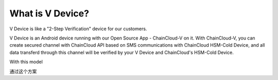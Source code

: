 .. _what-is-v-device:

********************************************************************************
What is V Device?
********************************************************************************

V Device is like a "2-Step Verification" device for our customers.

V Device is an Android device running with our Open Source App - ChainCloud-V on it. With ChainCloud-V, you can create secured channel with ChainCloud API based on SMS communications with ChainCloud HSM-Cold Device, and all data transferd through this channel will be verified by your V Device and ChainCloud's HSM-Cold Device.

With this model

通过这个方案

